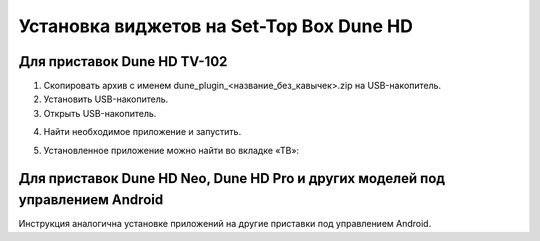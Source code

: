 .. _dune:

*****************************************
Установка виджетов на Set-Top Box Dune HD
*****************************************

.. image:: dune/logo.png

Для приставок Dune HD TV-102
============================

1.	Скопировать архив с именем dune_plugin_<название_без_кавычек>.zip на USB-накопитель.

2.	Установить USB-накопитель.

3.	Открыть USB-накопитель.

.. image:: dune/1.png

4.	Найти необходимое приложение и запустить.

.. image:: dune/2.png

5.	Установленное приложение можно найти во вкладке «ТВ»:

.. image:: dune/3.png

Для приставок Dune HD Neo, Dune HD Pro и других моделей под управлением Android
===============================================================================

Инструкция аналогична установке приложений на другие приставки под управлением Android.
